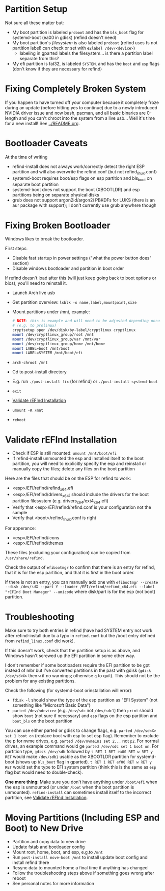 * Partition Setup
:PROPERTIES:
:ID:       04179dea-0c5a-451a-be60-3d54ae3852f7
:END:
Not sure all these matter but:
- My boot partition is labeled =proboot= and has the =bls_boot= flag for systemd-boot (ea00 in gdisk) (refind doesn't need)
- My boot partition's /filesystem/ is also labeled =proboot= (refind uses fs not partition label! can check or set with ~e2label /dev/<device>~)
  - labeling in gparted labels the filesystem... is there a partition label separate from this?
- My efi partition is fat32, is labeled =SYSTEM=, and has the =boot= and =esp= flags (don't know if they are necessary for refind)

* Fixing Completely Broken System
If you happen to have turned off your computer because it completely froze during an update (before hitting yes to continue) due to a newly introduced NVIDIA driver issue and now bash, pacman, and all basic binaries are 0-length and you can't chroot into the system from a live usb... Well it's time for a new install!  See [[../README.org]].

* Bootloader Caveats
At the time of writing
- refind-install does not always work/correctly detect the right ESP partition and will also overwrite the refind.conf (but not refind_linux.conf)
- systemd-boot requires boot/esp flags on esp partition and bls_boot on separate boot partition
- systemd-boot does not support the boot (XBOOTLDR) and esp partitions being on separate physical disks
- grub does not support argon2id/argon2i PBKDFs for LUKS (there is an aur package with support); I don't currently use grub anywhere though

* Fixing Broken Bootloader
Windows likes to break the bootloader.

First steps:
- Disable fast startup in power settings ("what the power button does" section)
- Disable windows bootloader and partition in boot order

If refind doesn't load after this (will just keep going back to boot options or bios), you'll need to reinstall it.

- Launch Arch live usb
- Get partition overview: =lsblk -o name,label,mountpoint,size=
- Mount partitions under /mnt, example:
 #+begin_src sh
# NOTE: this is example and will need to be adjusted depending oncurrent setup
# (e.g. to prolinux)
cryptsetup open /dev/disk/by-label/cryptlinux cryptlinux
mount /dev/cryptlinux_group/root /mnt
mount /dev/cryptlinux_group/var /mnt/var
mount /dev/cryptlinux_group/home /mnt/home
mount LABEL=boot /mnt/boot
mount LABEL=SYSTEM /mnt/boot/efi
 #+end_src

- ~arch-chroot /mnt~
- Cd to post-install directory
- E.g. run ~./post-install fix~ (for refind) or ~./post-install systemd-boot~
- ~exit~
- [[#validate-refind-installation][Validate rEFInd Installation]]
- ~umount -R /mnt~
- ~reboot~

* Validate rEFInd Installation
- Check if ESP is still mounted: ~umount /mnt/boot/efi~
- If refind-install unmounted the esp and installed itself to the boot partition, you will need to explicitly specify the esp and reinstall or manually copy the files; delete any files on the boot partition

Here are the files that should be on the ESP for refind to work:
- <esp>/EFI/refind/refind_x64.efi
- <esp>/EFI/refind/drivers_x64; should include the drivers for the boot partition filesystem (e.g. drivers_x64/ext4_x64.efi)
- Verify that <esp>/EFI/refind/refind.conf is your configuration not the sample
- Verify that <boot>/refind_linux.conf is right
For apperance:
- <esp>/EFI/refind/icons
- <esp>/EFI/refind/themes

These files (excluding your configuration) can be copied from =/usr/share/refind=.

Check the output of ~efibootmgr~ to confirm that there is an entry for refind, that it is for the esp partition, and that it is first in the boot order.

If there is not an entry, you can manually add one with ~efibootmgr --create --disk /dev/sdX --part Y --loader /EFI/refind/refind_x64.efi --label "rEFInd Boot Manager" --unicode~ where disk/part is for the esp (not boot) partition.

* Troubleshooting
:PROPERTIES:
:ID:       42afcd53-c73f-4ee1-a407-3df6e4818758
:END:
Make sure to try both entries in refind (have had SYSTEM entry not work after refind-install due to a typo in =refind.conf= but the /boot entry defined from =refind_linux.conf= did work).

If this doesn't work, check that the partition setup is as above, and Windows hasn't screwed up the EFI partition in some other way.

I don't remember if some bootloaders require the EFI partition to be gpt instead of mbr but I've converted partitions in the past with gdisk (~gdisk /dev/sd<X>~ then =w= if no warnings; otherwise =q= to quit).  This should not be the problem for any existing partitions.

Check the following (for systemd-boot orinstallation will error):
- ~fdisk -l~ should show the type of the esp partition as "EFI System" (not something like "Microsoft Basic Data")
- ~parted /dev/<device>~ (e.g. =/dev/sdc= not =/dev/sdc1=) then ~print~ should show =boot= (not sure if necessary) and =esp= flags on the esp partition and =boot_bls= on the boot partition

You can use either parted or gdisk to change flags, e.g. ~parted /dev/sd<X> set 1 boot on~ (replace boot with esp to set esp flag).  Remember to exclude the p for nvme drives, e.g. ~parted /dev/nvme1n1 set 2...~ not ~p2~.  For normal drives, an example command would ge ~parted /dev/sdc set 1 boot on~.  For partition type, ~gdisk /dev/sdb~ followed by =t RET 1 RET ea00 RET w RET y RET= would make =/dev/sdb1= usable as the XBOOTLDR partition for systemd-boot (shows up =bls_boot= flag in gparted).  =t RET 1 RET ef00 RET w RET y RET= would set the type to EFI system partition (think this is the same as =esp= flag but would need to double-check).

*One more thing*: Make sure you don't have anything under =/boot/efi= when the esp is unmounted (or under =/boot= when the boot partition is unmounted).  ~refind-install~ can sometimes install itself to the incorrect partition, see [[#validate-refind-installation][Validate rEFInd Installation]].

* Moving Partitions (Including ESP and Boot) to New Drive
- Partition and copy data to new drive
- Update fstab and bootloader config
- Mount root, home, boot, and esp, e.g.to =/mnt=
- Run ~post-install move-boot /mnt~ to install update boot config and install refind there
- Resync data to mounted home a final time if anything has changed
- Follow the troubleshooting steps above if something goes wrong after reboot
- See personal notes for more information
